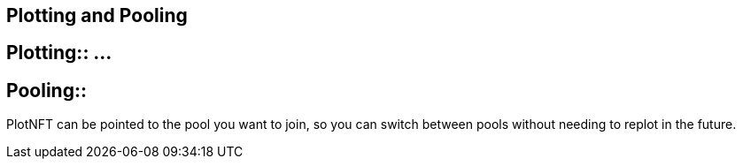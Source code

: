 == Plotting and Pooling

== Plotting:: ...

== Pooling::
PlotNFT can be pointed to the pool you want to join, so you can switch between pools without needing to replot in the future.

